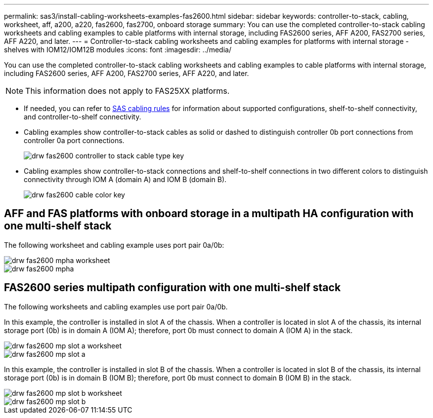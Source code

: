 ---
permalink: sas3/install-cabling-worksheets-examples-fas2600.html
sidebar: sidebar
keywords: controller-to-stack, cabling, worksheet, aff, a200, a220, fas2600, fas2700, onboard storage
summary: You can use the completed controller-to-stack cabling worksheets and cabling examples to cable platforms with internal storage, including FAS2600 series, AFF A200, FAS2700 series, AFF A220, and later.
---
= Controller-to-stack cabling worksheets and cabling examples for platforms with internal storage - shelves with IOM12/IOM12B modules
:icons: font
:imagesdir: ../media/

[.lead]
You can use the completed controller-to-stack cabling worksheets and cabling examples to cable platforms with internal storage, including FAS2600 series, AFF A200, FAS2700 series, AFF A220, and later.

NOTE: This information does not apply to FAS25XX platforms.

* If needed, you can refer to link:install-cabling-rules.html[SAS cabling rules] for information about supported configurations, shelf-to-shelf connectivity, and controller-to-shelf connectivity.
* Cabling examples show controller-to-stack cables as solid or dashed to distinguish controller 0b port connections from controller 0a port connections.
+
image::../media/drw_fas2600_controller_to_stack_cable_type_key.png[]

* Cabling examples show controller-to-stack connections and shelf-to-shelf connections in two different colors to distinguish connectivity through IOM A (domain A) and IOM B (domain B).
+
image::../media/drw_fas2600_cable_color_key.png[]

== AFF and FAS platforms with onboard storage in a multipath HA configuration with one multi-shelf stack

The following worksheet and cabling example uses port pair 0a/0b:

image::../media/drw_fas2600_mpha_worksheet.png[]

image::../media/drw_fas2600_mpha.png[]

== FAS2600 series multipath configuration with one multi-shelf stack

The following worksheets and cabling examples use port pair 0a/0b.

In this example, the controller is installed in slot A of the chassis. When a controller is located in slot A of the chassis, its internal storage port (0b) is in domain A (IOM A); therefore, port 0b must connect to domain A (IOM A) in the stack.

image::../media/drw_fas2600_mp_slot_a_worksheet.png[]

image::../media/drw_fas2600_mp_slot_a.png[]

In this example, the controller is installed in slot B of the chassis. When a controller is located in slot B of the chassis, its internal storage port (0b) is in domain B (IOM B); therefore, port 0b must connect to domain B (IOM B) in the stack.

image::../media/drw_fas2600_mp_slot_b_worksheet.png[]

image::../media/drw_fas2600_mp_slot_b.png[]
